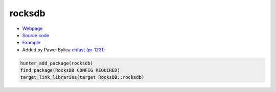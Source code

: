 .. spelling::

    rocksdb
    Paweł
    Bylica

.. index:: database ; rocksdb

.. _pkg.rocksdb:

rocksdb
=======

-  `Webpage <http://rocksdb.org>`__
-  `Source code <https://github.com/facebook/rocksdb>`__
-  `Example <https://github.com/ruslo/hunter/blob/master/examples/rocksdb/CMakeLists.txt>`__
-  Added by Paweł Bylica `chfast <https://github.com/chfast>`__ (`pr-1231 <https://github.com/ruslo/hunter/pull/1231>`__)

.. code-block:: cmake

    hunter_add_package(rocksdb)
    find_package(RocksDB CONFIG REQUIRED)
    target_link_libraries(target RocksDB::rocksdb)

